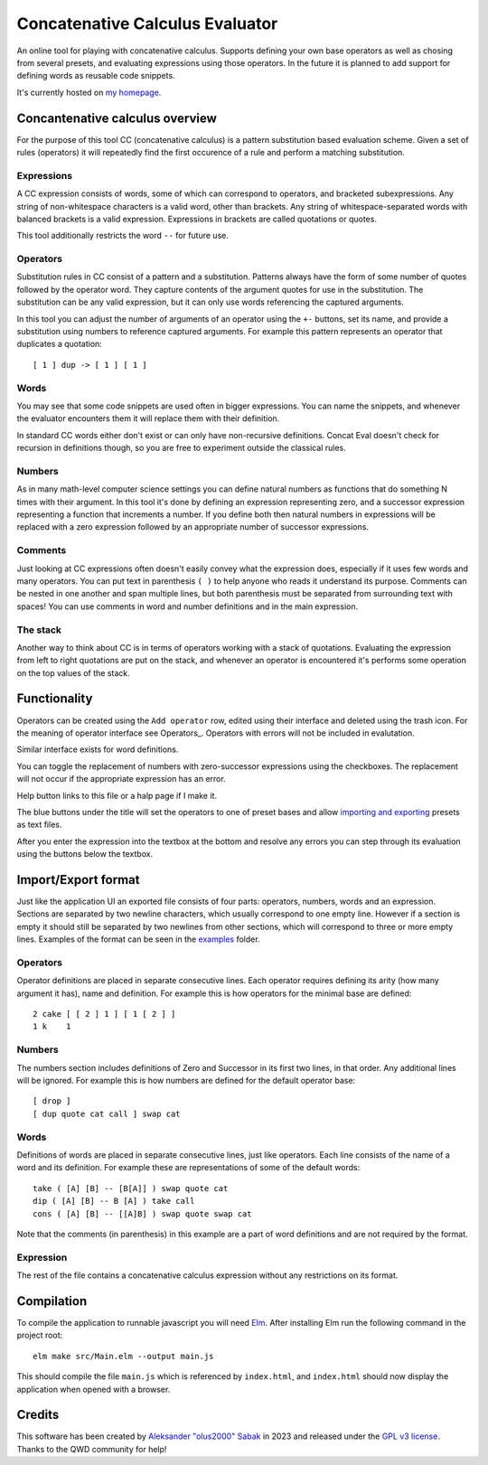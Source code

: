 ================================================================================
                        Concatenative Calculus Evaluator
================================================================================


An online tool for playing with concatenative calculus. Supports defining your
own base operators as well as chosing from several presets, and evaluating
expressions using those operators. In the future it is planned to add support
for defining words as reusable code snippets.

It's currently hosted on `my homepage`_.

.. _my homepage: https://olus2000.pl/concat_eval


Concantenative calculus overview
================================

For the purpose of this tool CC (concatenative calculus) is a pattern
substitution based evaluation scheme. Given a set of rules (operators) it will
repeatedly find the first occurence of a rule and perform a matching
substitution.


Expressions
-----------

A CC expression consists of words, some of which can correspond to operators,
and bracketed subexpressions. Any string of non-whitespace characters is a valid
word, other than brackets. Any string of whitespace-separated words with
balanced brackets is a valid expression. Expressions in brackets are called
quotations or quotes.

This tool additionally restricts the word ``--`` for future use.


Operators
---------

Substitution rules in CC consist of a pattern and a substitution. Patterns
always have the form of some number of quotes followed by the operator word.
They capture contents of the argument quotes for use in the substitution. The
substitution can be any valid expression, but it can only use words referencing
the captured arguments.

In this tool you can adjust the number of arguments of an operator using the
``+-`` buttons, set its name, and provide a substitution using numbers to
reference captured arguments. For example this pattern represents an operator
that duplicates a quotation::

    [ 1 ] dup -> [ 1 ] [ 1 ]


Words
-----

You may see that some code snippets are used often in bigger expressions. You
can name the snippets, and whenever the evaluator encounters them it will
replace them with their definition.

In standard CC words either don't exist or can only have non-recursive
definitions. Concat Eval doesn't check for recursion in definitions though, so
you are free to experiment outside the classical rules.


Numbers
-------

As in many math-level computer science settings you can define natural numbers
as functions that do something N times with their argument. In this tool it's
done by defining an expression representing zero, and a successor expression
representing a function that increments a number. If you define both then
natural numbers in expressions will be replaced with a zero expression followed
by an appropriate number of successor expressions.


Comments
--------

Just looking at CC expressions often doesn't easily convey what the expression
does, especially if it uses few words and many operators. You can put text in
parenthesis ``( )`` to help anyone who reads it understand its purpose. Comments
can be nested in one another and span multiple lines, but both parenthesis must
be separated from surrounding text with spaces! You can use comments in word and
number definitions and in the main expression.


The stack
---------

Another way to think about CC is in terms of operators working with a stack of
quotations. Evaluating the expression from left to right quotations are put on
the stack, and whenever an operator is encountered it's performs some operation
on the top values of the stack.


Functionality
=============

Operators can be created using the ``Add operator`` row, edited using their
interface and deleted using the trash icon. For the meaning of operator
interface see Operators_. Operators with errors will not be included in
evalutation.

Similar interface exists for word definitions.

You can toggle the replacement of numbers with zero-successor expressions using
the checkboxes. The replacement will not occur if the appropriate expression has
an error.

Help button links to this file or a halp page if I make it.

The blue buttons under the title will set the operators to one of preset bases
and allow `importing and exporting`_ presets as text files.

After you enter the expression into the textbox at the bottom and resolve any
errors you can step through its evaluation using the buttons below the textbox.


.. _importing and exporting: `Import/Export format`_


Import/Export format
====================

Just like the application UI an exported file consists of four parts: operators,
numbers, words and an expression. Sections are separated by two newline
characters, which usually correspond to one empty line. However if a section is
empty it should still be separated by two newlines from other sections, which
will correspond to three or more empty lines. Examples of the format can be seen
in the examples_ folder.


.. _examples: ./examples/


Operators
---------

Operator definitions are placed in separate consecutive lines. Each operator
requires defining its arity (how many argument it has), name and definition. For
example this is how operators for the minimal base are defined::

  2 cake [ [ 2 ] 1 ] [ 1 [ 2 ] ]
  1 k    1


Numbers
-------

The numbers section includes definitions of Zero and Successor in its first two
lines, in that order. Any additional lines will be ignored. For example this is
how numbers are defined for the default operator base::

  [ drop ]
  [ dup quote cat call ] swap cat


Words
-----

Definitions of words are placed in separate consecutive lines, just like
operators. Each line consists of the name of a word and its definition. For
example these are representations of some of the default words::

  take ( [A] [B] -- [B[A]] ) swap quote cat
  dip ( [A] [B] -- B [A] ) take call
  cons ( [A] [B] -- [[A]B] ) swap quote swap cat

Note that the comments (in parenthesis) in this example are a part of word
definitions and are not required by the format.


Expression
----------

The rest of the file contains a concatenative calculus expression without any
restrictions on its format.


Compilation
===========

To compile the application to runnable javascript you will need Elm_. After
installing Elm run the following command in the project root::

    elm make src/Main.elm --output main.js

This should compile the file ``main.js`` which is referenced by ``index.html``,
and ``index.html`` should now display the application when opened with a
browser.

.. _Elm: https://guide.elm-lang.org/install/elm.html


Credits
=======

This software has been created by `Aleksander "olus2000" Sabak`_ in 2023 and 
released under the `GPL v3 license`_. Thanks to the QWD community for help!

.. _Aleksander "olus2000" Sabak: https://github.com/olus2000
.. _GPL v3 license: ./LICENSE
.. QWD community: https://qwd.software QWD.software is no more :(
